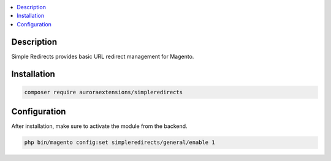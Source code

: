.. contents:: :local:

Description
===========

Simple Redirects provides basic URL redirect management for Magento.

Installation
============

.. code-block:: sh

    composer require auroraextensions/simpleredirects

Configuration
=============

After installation, make sure to activate the module from the backend.

.. code-block:: sh

    php bin/magento config:set simpleredirects/general/enable 1
